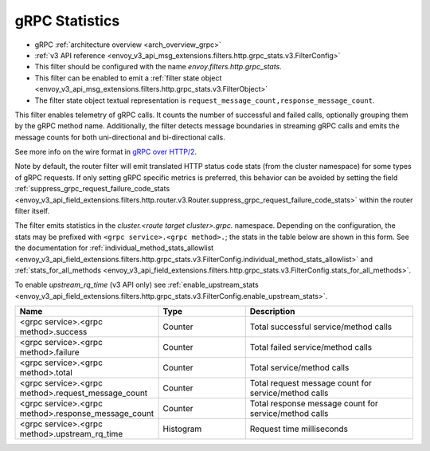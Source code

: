 .. _config_http_filters_grpc_stats:

gRPC Statistics
===============

* gRPC :ref:`architecture overview <arch_overview_grpc>`
* :ref:`v3 API reference <envoy_v3_api_msg_extensions.filters.http.grpc_stats.v3.FilterConfig>`
* This filter should be configured with the name *envoy.filters.http.grpc_stats*.
* This filter can be enabled to emit a :ref:`filter state object
  <envoy_v3_api_msg_extensions.filters.http.grpc_stats.v3.FilterObject>`
* The filter state object textual representation is ``request_message_count,response_message_count``.

This filter enables telemetry of gRPC calls. It counts the number of successful
and failed calls, optionally grouping them by the gRPC method name.
Additionally, the filter detects message boundaries in streaming gRPC calls and
emits the message counts for both uni-directional and bi-directional calls.

See more info on the wire format in `gRPC over HTTP/2 <https://github.com/grpc/grpc/blob/master/doc/PROTOCOL-HTTP2.md>`_.

Note by default, the router filter will emit translated HTTP status code stats (from the cluster namespace) for some types
of gRPC requests. If only setting gRPC specific metrics is preferred, this behavior can be avoided by setting the field
:ref:`suppress_grpc_request_failure_code_stats <envoy_v3_api_field_extensions.filters.http.router.v3.Router.suppress_grpc_request_failure_code_stats>`
within the router filter itself.

The filter emits statistics in the *cluster.<route target cluster>.grpc.* namespace. Depending on the
configuration, the stats may be prefixed with ``<grpc service>.<grpc method>.``; the stats in the table below
are shown in this form. See the documentation for
:ref:`individual_method_stats_allowlist <envoy_v3_api_field_extensions.filters.http.grpc_stats.v3.FilterConfig.individual_method_stats_allowlist>`
and :ref:`stats_for_all_methods <envoy_v3_api_field_extensions.filters.http.grpc_stats.v3.FilterConfig.stats_for_all_methods>`.

To enable *upstream_rq_time* (v3 API only) see :ref:`enable_upstream_stats <envoy_v3_api_field_extensions.filters.http.grpc_stats.v3.FilterConfig.enable_upstream_stats>`.


.. csv-table::
  :header: Name, Type, Description
  :widths: 1, 1, 2

  <grpc service>.<grpc method>.success, Counter, Total successful service/method calls
  <grpc service>.<grpc method>.failure, Counter, Total failed service/method calls
  <grpc service>.<grpc method>.total, Counter, Total service/method calls
  <grpc service>.<grpc method>.request_message_count, Counter, Total request message count for service/method calls
  <grpc service>.<grpc method>.response_message_count, Counter, Total response message count for service/method calls
  <grpc service>.<grpc method>.upstream_rq_time, Histogram, Request time milliseconds
